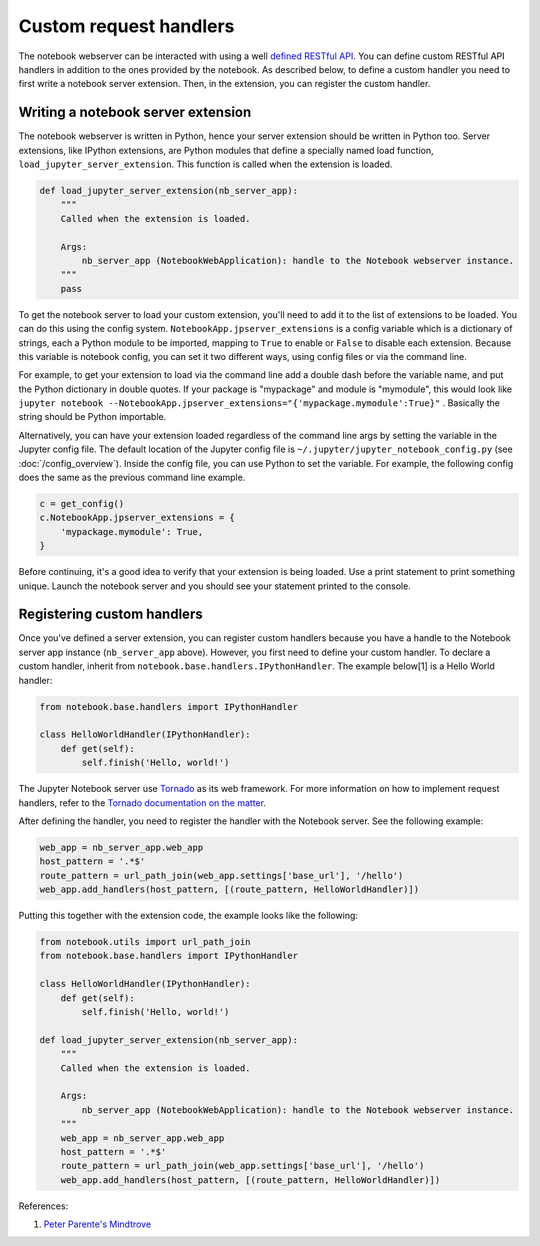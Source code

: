 Custom request handlers
=======================

The notebook webserver can be interacted with using a well `defined
RESTful
API <http://petstore.swagger.io/?url=https://raw.githubusercontent.com/jupyter/notebook/master/notebook/services/api/api.yaml>`__.
You can define custom RESTful API handlers in addition to the ones
provided by the notebook. As described below, to define a custom handler
you need to first write a notebook server extension. Then, in the
extension, you can register the custom handler.

Writing a notebook server extension
-----------------------------------

The notebook webserver is written in Python, hence your server extension
should be written in Python too. Server extensions, like IPython
extensions, are Python modules that define a specially named load
function, ``load_jupyter_server_extension``. This function is called
when the extension is loaded.

.. code:: python

    def load_jupyter_server_extension(nb_server_app):
        """
        Called when the extension is loaded.

        Args:
            nb_server_app (NotebookWebApplication): handle to the Notebook webserver instance.
        """
        pass

To get the notebook server to load your custom extension, you'll need to
add it to the list of extensions to be loaded. You can do this using the
config system. ``NotebookApp.jpserver_extensions`` is a config variable
which is a dictionary of strings, each a Python module to be imported, mapping
to ``True`` to enable or ``False`` to disable each extension.
Because this variable is notebook config, you can set it two different
ways, using config files or via the command line.

For example, to get your extension to load via the command line add a
double dash before the variable name, and put the Python dictionary in
double quotes. If your package is "mypackage" and module is
"mymodule", this would look like
``jupyter notebook --NotebookApp.jpserver_extensions="{'mypackage.mymodule':True}"``
.
Basically the string should be Python importable.

Alternatively, you can have your extension loaded regardless of the
command line args by setting the variable in the Jupyter config file.
The default location of the Jupyter config file is
``~/.jupyter/jupyter_notebook_config.py`` (see :doc:`/config_overview`). Inside
the config file, you can use Python to set the variable. For example,
the following config does the same as the previous command line example.

.. code:: python

    c = get_config()
    c.NotebookApp.jpserver_extensions = {
        'mypackage.mymodule': True,
    }

Before continuing, it's a good idea to verify that your extension is
being loaded. Use a print statement to print something unique. Launch
the notebook server and you should see your statement printed to the
console.

Registering custom handlers
---------------------------

Once you've defined a server extension, you can register custom handlers
because you have a handle to the Notebook server app instance
(``nb_server_app`` above). However, you first need to define your custom
handler. To declare a custom handler, inherit from
``notebook.base.handlers.IPythonHandler``. The example below[1] is a
Hello World handler:

.. code:: python

    from notebook.base.handlers import IPythonHandler

    class HelloWorldHandler(IPythonHandler):
        def get(self):
            self.finish('Hello, world!')

The Jupyter Notebook server use
`Tornado <http://www.tornadoweb.org/en/stable/>`__ as its web framework.
For more information on how to implement request handlers, refer to the
`Tornado documentation on the
matter <http://www.tornadoweb.org/en/stable/web.html#request-handlers>`__.

After defining the handler, you need to register the handler with the
Notebook server. See the following example:

.. code:: python

    web_app = nb_server_app.web_app
    host_pattern = '.*$'
    route_pattern = url_path_join(web_app.settings['base_url'], '/hello')
    web_app.add_handlers(host_pattern, [(route_pattern, HelloWorldHandler)])

Putting this together with the extension code, the example looks like the
following:

.. code:: python

    from notebook.utils import url_path_join
    from notebook.base.handlers import IPythonHandler

    class HelloWorldHandler(IPythonHandler):
        def get(self):
            self.finish('Hello, world!')

    def load_jupyter_server_extension(nb_server_app):
        """
        Called when the extension is loaded.

        Args:
            nb_server_app (NotebookWebApplication): handle to the Notebook webserver instance.
        """
        web_app = nb_server_app.web_app
        host_pattern = '.*$'
        route_pattern = url_path_join(web_app.settings['base_url'], '/hello')
        web_app.add_handlers(host_pattern, [(route_pattern, HelloWorldHandler)])

References:

1. `Peter Parente's Mindtrove <http://mindtrove.info/4-ways-to-extend-jupyter-notebook/#nb-server-exts>`__
